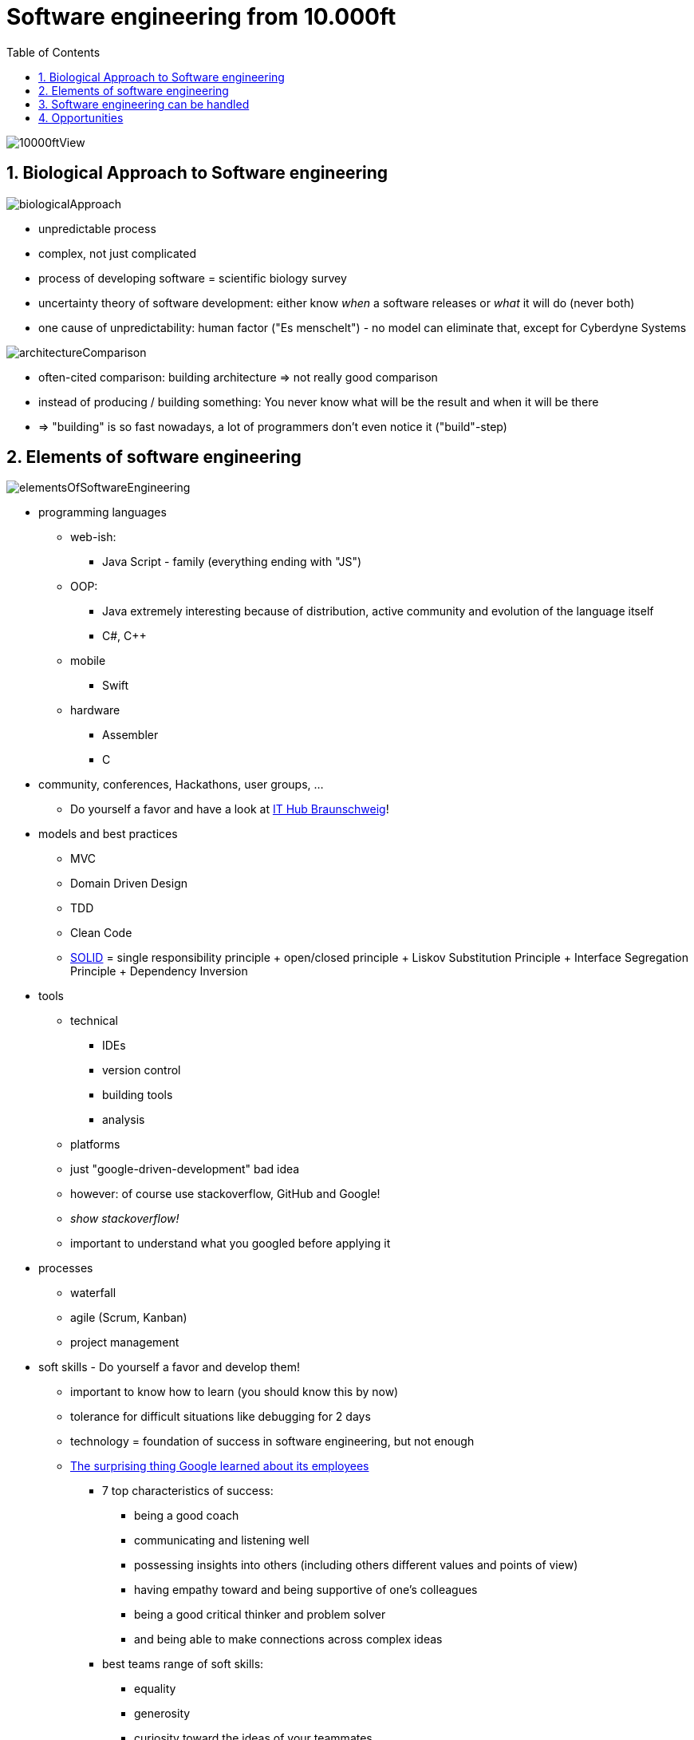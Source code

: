 = Software engineering from 10.000ft
:toc:
:toclevels: 1
:sectnums:
:imagesdir: images

image::10000ftView.png[]

== Biological Approach to Software engineering
image::biologicalApproach.png[]

- unpredictable process
- complex, not just complicated
- process of developing software = scientific biology survey
- uncertainty theory of software development: either know __when__ a software releases or __what__ it will do (never both)
- one cause of unpredictability: human factor ("Es menschelt") - no model can eliminate that, except for Cyberdyne Systems

image::architectureComparison.png[]
- often-cited comparison: building architecture => not really good comparison
- instead of producing / building something: You never know what will be the result and when it will be there
- => "building" is so fast nowadays, a lot of programmers don't even notice it ("build"-step)

== Elements of software engineering
image::elementsOfSoftwareEngineering.png[]

* programming languages
** web-ish:
*** Java Script - family (everything ending with "JS")
** OOP:
*** Java extremely interesting because of distribution, active community and evolution of the language itself
*** C#, C++
** mobile
*** Swift
** hardware
*** Assembler
*** C
* community, conferences, Hackathons, user groups, ...
** Do yourself a favor and have a look at https://www.ithubbs.de/[IT Hub Braunschweig]!
* models and best practices
** MVC
** Domain Driven Design
** TDD
** Clean Code
** https://en.wikipedia.org/wiki/SOLID_(object-oriented_design)[SOLID] = single responsibility principle + open/closed principle + Liskov Substitution Principle + Interface Segregation Principle + Dependency Inversion
* tools
** technical
*** IDEs
*** version control
*** building tools
*** analysis
** platforms
** just "google-driven-development" bad idea
** however: of course use stackoverflow, GitHub and Google!
** _show stackoverflow!_
** important to understand what you googled before applying it
* processes
** waterfall
** agile (Scrum, Kanban)
** project management
* soft skills - Do yourself a favor and develop them!
** important to know how to learn (you should know this by now)
** tolerance for difficult situations like debugging for 2 days
** technology = foundation of success in software engineering, but not enough
** https://www.washingtonpost.com/amphtml/news/answer-sheet/wp/2017/12/20/the-surprising-thing-google-learned-about-its-employees-and-what-it-means-for-todays-students/?utm_term=.fa24e279994a[The surprising thing Google learned about its employees]
*** 7 top characteristics of success:
**** being a good coach
**** communicating and listening well
**** possessing insights into others (including others different values and points of view)
**** having empathy toward and being supportive of one’s colleagues
**** being a good critical thinker and problem solver
**** and being able to make connections across complex ideas
*** best teams range of soft skills:
**** equality
**** generosity
**** curiosity toward the ideas of your teammates
**** empathy
**** emotional intelligence
**** emotional safety

== Software engineering can be handled
image::noSilverBullet.png[]
- no silver bullet for problems
- over the decades a ton of methods, processes and models
- working, but dependent on circumstances
- because of relatively young branch emerging new concepts

== Opportunities
image::whatWillYouMakeOfThis.png[]
- because of all this: highly dynamic, omnipresent key-branch with huge opportunities
- favorite examples: 
    - Apple: "Let's sell the people the music they want to hear instead of hunting the leechers"
    - Tesla: "Let's think of a car as a moving computer!"
    - remote working movement
    - "thinking IT"
